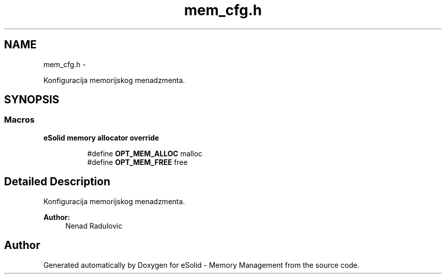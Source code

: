 .TH "mem_cfg.h" 3 "Sat Nov 23 2013" "Version 1.0BetaR01" "eSolid - Memory Management" \" -*- nroff -*-
.ad l
.nh
.SH NAME
mem_cfg.h \- 
.PP
Konfiguracija memorijskog menadzmenta\&.  

.SH SYNOPSIS
.br
.PP
.SS "Macros"

.PP
.RI "\fBeSolid memory allocator override\fP"
.br

.in +1c
.in +1c
.ti -1c
.RI "#define \fBOPT_MEM_ALLOC\fP   malloc"
.br
.ti -1c
.RI "#define \fBOPT_MEM_FREE\fP   free"
.br
.in -1c
.in -1c
.SH "Detailed Description"
.PP 
Konfiguracija memorijskog menadzmenta\&. 


.PP
\fBAuthor:\fP
.RS 4
Nenad Radulovic 
.RE
.PP

.SH "Author"
.PP 
Generated automatically by Doxygen for eSolid - Memory Management from the source code\&.
